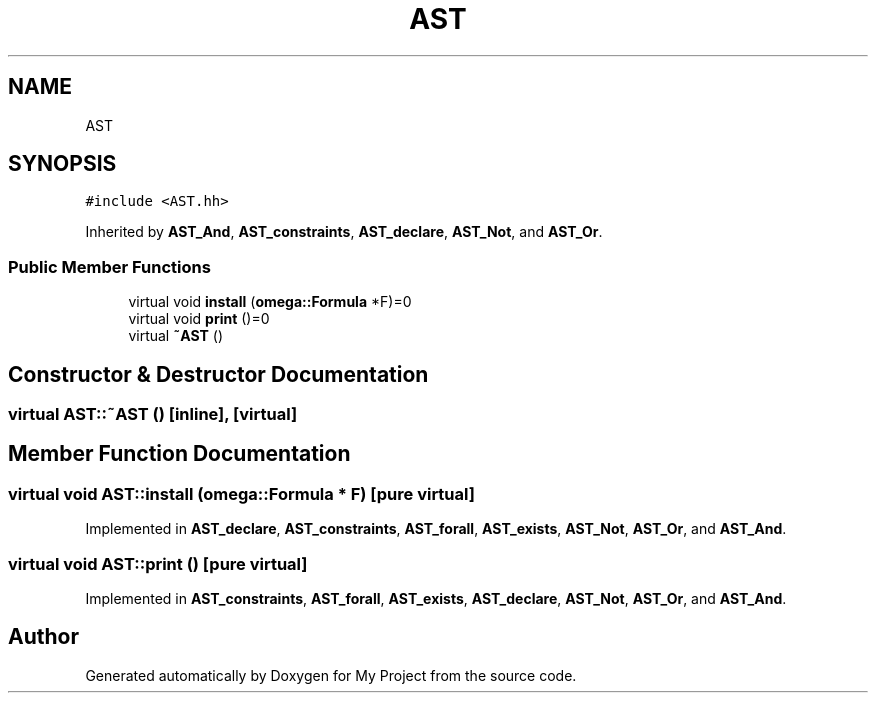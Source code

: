 .TH "AST" 3 "Sun Jul 12 2020" "My Project" \" -*- nroff -*-
.ad l
.nh
.SH NAME
AST
.SH SYNOPSIS
.br
.PP
.PP
\fC#include <AST\&.hh>\fP
.PP
Inherited by \fBAST_And\fP, \fBAST_constraints\fP, \fBAST_declare\fP, \fBAST_Not\fP, and \fBAST_Or\fP\&.
.SS "Public Member Functions"

.in +1c
.ti -1c
.RI "virtual void \fBinstall\fP (\fBomega::Formula\fP *F)=0"
.br
.ti -1c
.RI "virtual void \fBprint\fP ()=0"
.br
.ti -1c
.RI "virtual \fB~AST\fP ()"
.br
.in -1c
.SH "Constructor & Destructor Documentation"
.PP 
.SS "virtual AST::~AST ()\fC [inline]\fP, \fC [virtual]\fP"

.SH "Member Function Documentation"
.PP 
.SS "virtual void AST::install (\fBomega::Formula\fP * F)\fC [pure virtual]\fP"

.PP
Implemented in \fBAST_declare\fP, \fBAST_constraints\fP, \fBAST_forall\fP, \fBAST_exists\fP, \fBAST_Not\fP, \fBAST_Or\fP, and \fBAST_And\fP\&.
.SS "virtual void AST::print ()\fC [pure virtual]\fP"

.PP
Implemented in \fBAST_constraints\fP, \fBAST_forall\fP, \fBAST_exists\fP, \fBAST_declare\fP, \fBAST_Not\fP, \fBAST_Or\fP, and \fBAST_And\fP\&.

.SH "Author"
.PP 
Generated automatically by Doxygen for My Project from the source code\&.
